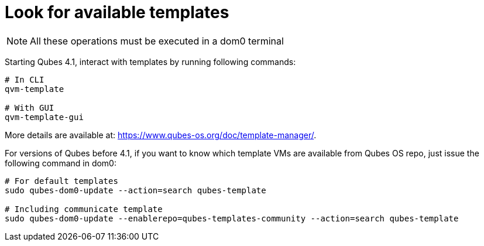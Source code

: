 = Look for available templates

NOTE: All these operations must be executed in a dom0 terminal

Starting Qubes 4.1, interact with templates by running following commands:
```bash
# In CLI
qvm-template

# With GUI
qvm-template-gui
```

More details are available at: https://www.qubes-os.org/doc/template-manager/.

For versions of Qubes before 4.1, if you want to know which template VMs are available from Qubes OS repo, just issue the following command in dom0:
```bash
# For default templates
sudo qubes-dom0-update --action=search qubes-template

# Including communicate template
sudo qubes-dom0-update --enablerepo=qubes-templates-community --action=search qubes-template
```